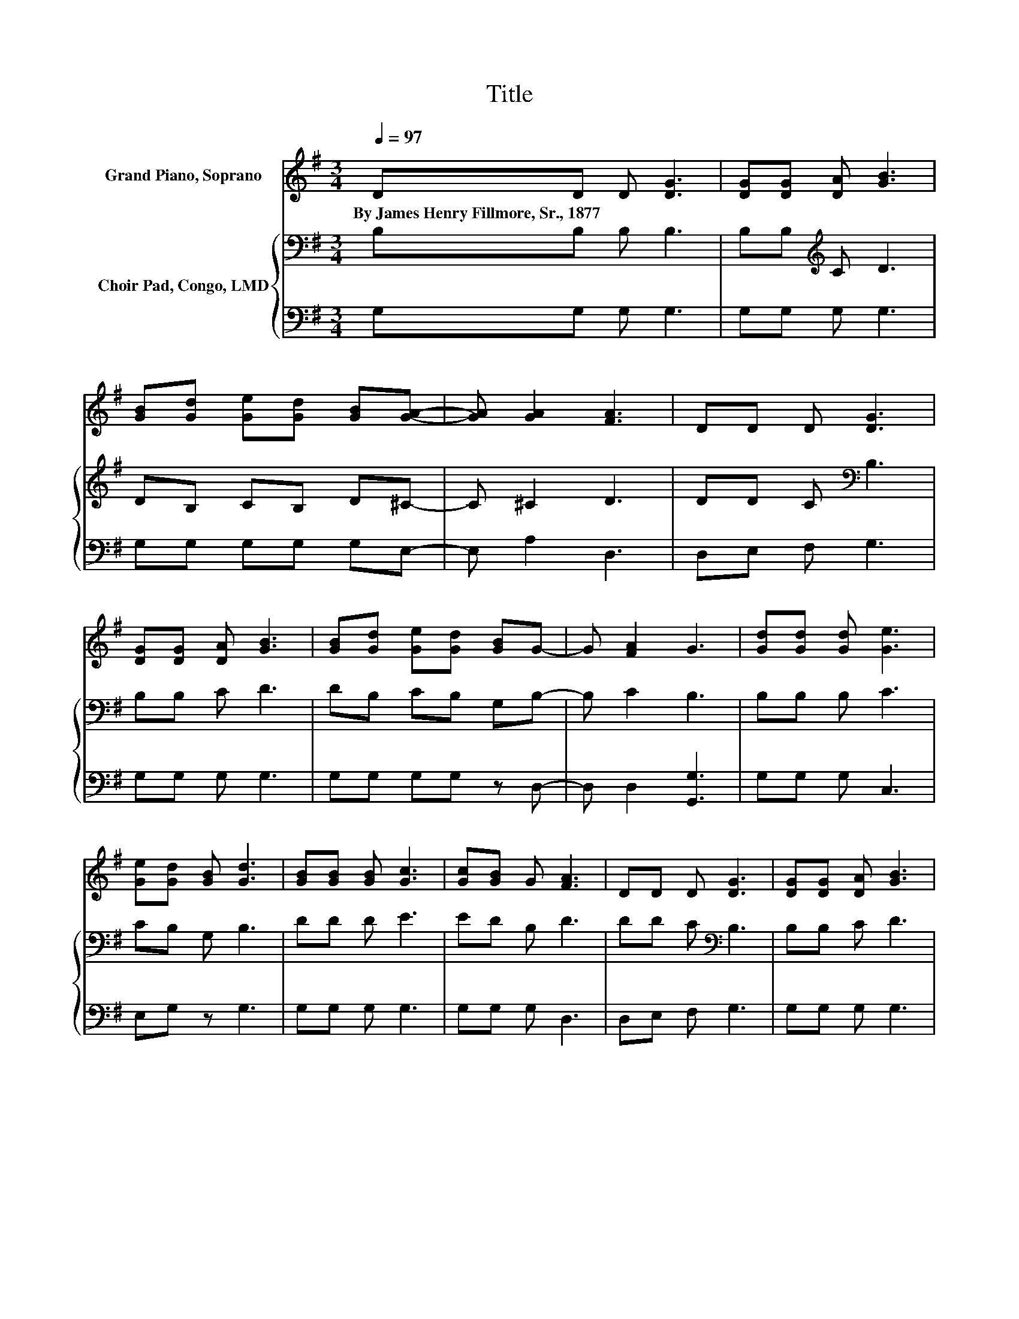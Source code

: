 X:1
T:Title
%%score 1 { 2 | 3 }
L:1/8
Q:1/4=97
M:3/4
K:G
V:1 treble nm="Grand Piano, Soprano"
V:2 bass nm="Choir Pad, Congo, LMD"
V:3 bass 
V:1
 DD D [DG]3 | [DG][DG] [DA] [GB]3 | [GB][Gd] [Ge][Gd] [GB][GA]- | [GA] [GA]2 [FA]3 | DD D [DG]3 | %5
w: By~James~Henry~Fillmore,~Sr.,~1877 * * *|||||
 [DG][DG] [DA] [GB]3 | [GB][Gd] [Ge][Gd] [GB]G- | G [FA]2 G3 | [Gd][Gd] [Gd] [Ge]3 | %9
w: ||||
 [Ge][Gd] [GB] [Gd]3 | [GB][GB] [GB] [Gc]3 | [Gc][GB] G [FA]3 | DD D [DG]3 | [DG][DG] [DA] [GB]3 | %14
w: |||||
 [GB][Gd] [Ge][Gd] [GB]G- | G [FA]2 G3- | G4 z2 |] %17
w: |||
V:2
 B,B, B, B,3 | B,B,[K:treble] C D3 | DB, CB, D^C- | C ^C2 D3 | DD C[K:bass] B,3 | B,B, C D3 | %6
 DB, CB, G,B,- | B, C2 B,3 | B,B, B, C3 | CB, G, B,3 | DD D E3 | ED B, D3 | DD C[K:bass] B,3 | %13
 B,B, C D3 | DB, CB, G,B,- | B, C2 B,3- | B,4 z2 |] %17
V:3
 G,G, G, G,3 | G,G, G, G,3 | G,G, G,G, G,E,- | E, A,2 D,3 | D,E, F, G,3 | G,G, G, G,3 | %6
 G,G, G,G, z D,- | D, D,2 [G,,G,]3 | G,G, G, C,3 | E,G, z G,3 | G,G, G, G,3 | G,G, G, D,3 | %12
 D,E, F, G,3 | G,G, G, G,3 | G,G, G,G, z D,- | D, D,2 [G,,G,]3- | [G,,G,]4 z2 |] %17

